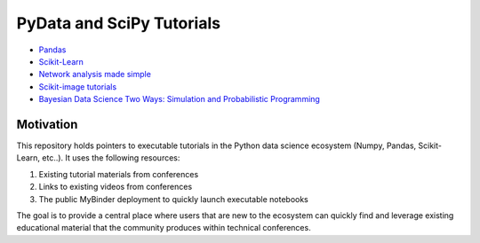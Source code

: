 PyData and SciPy Tutorials
==========================

-  `Pandas <https://mybinder.org/v2/gh/deniederhut/Pandas-Tutorial-ScipyConf-2018/master>`_
-  `Scikit-Learn <https://mybinder.org/v2/gh/amueller/scipy-2018-sklearn/master>`_
-  `Network analysis made simple <https://mybinder.org/v2/gh/ericmjl/Network-Analysis-Made-Simple/master>`_
-  `Scikit-image tutorials <https://mybinder.org/v2/gh/scikit-image/skimage-tutorials/master>`_
-  `Bayesian Data Science Two Ways: Simulation and Probabilistic Programming <https://mybinder.org/v2/gh/ericmjl/bayesian-stats-modelling-tutorial/master>`_


Motivation
----------

This repository holds pointers to executable tutorials in the Python data
science ecosystem (Numpy, Pandas, Scikit-Learn, etc..).  It uses the following
resources:

1.  Existing tutorial materials from conferences
2.  Links to existing videos from conferences
3.  The public MyBinder deployment to quickly launch executable notebooks

The goal is to provide a central place where users that are new to the
ecosystem can quickly find and leverage existing educational material that the
community produces within technical conferences.
